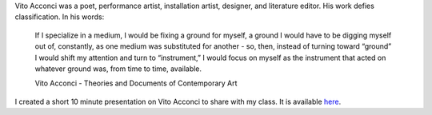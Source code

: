 .. title: Vito Acconci
.. slug: vito-acconci
.. date: 2018-02-26 23:42:51 UTC-05:00
.. tags: itp, history of contemporary art
.. category:
.. link:
.. description: Vito Acconci
.. type: text

Vito Acconci was a poet, performance artist, installation artist, designer, and literature editor. His work defies classification. In his words:

  If I specialize in a medium, I would be fixing a ground for myself, a ground I would have to be digging myself out of, constantly, as one medium was substituted for another - so, then, instead of turning toward “ground” I would shift my attention and turn to “instrument,” I would focus on myself as the instrument that acted on whatever ground was, from time to time, available.

  Vito Acconci - Theories and Documents of Contemporary Art

I created a short 10 minute presentation on Vito Acconci to share with my class. It is available `here <https://docs.google.com/presentation/d/1ERpjhWe3IaffO_1S1Fo_ZRbbqksIhtUN1RzXAc_UqKE/edit?usp=sharing>`_.
